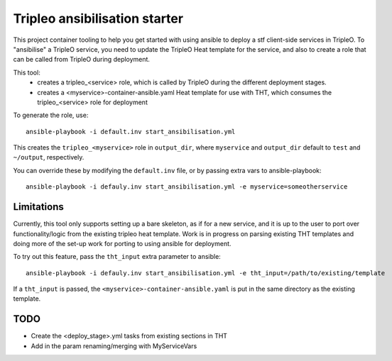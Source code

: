 Tripleo ansibilisation starter
==============================

This project container tooling to help you get started with using ansible to
deploy a stf client-side services in TripleO. To "ansibilise" a TripleO
service, you need to update the TripleO Heat template for the service, and also
to create a role that can be called from TripleO during deployment.

This tool:
  - creates a tripleo_<service> role, which is called by TripleO during
    the different deployment stages.
  - creates a <myservice>-container-ansible.yaml Heat template for use with
    THT, which consumes the tripleo_<service> role for deployment

To generate the role, use::

   ansible-playbook -i default.inv start_ansibilisation.yml

This creates the ``tripleo_<myservice>`` role in ``output_dir``, where
``myservice`` and ``output_dir`` default to ``test`` and ``~/output``,
respectively.

You can override these by modifying the ``default.inv`` file, or by passing
extra vars to ansible-playbook::

   ansible-playbook -i defauly.inv start_ansibilisation.yml -e myservice=someotherservice

Limitations
-----------

Currently, this tool only supports setting up a bare skeleton, as if for a new
service, and it is up to the user to port over functionality/logic from the
existing tripleo heat template.
Work is in progress on parsing existing THT templates and doing more of the
set-up work for porting to using ansible for deployment.

To try out this feature, pass the ``tht_input`` extra parameter to ansible::

   ansible-playbook -i defauly.inv start_ansibilisation.yml -e tht_input=/path/to/existing/template

If a ``tht_input`` is passed, the ``<myservice>-container-ansible.yaml`` is put
in the same directory as the existing template.

TODO
----
* Create the <deploy_stage>.yml tasks from existing sections in THT
* Add in the param renaming/merging with MyServiceVars
